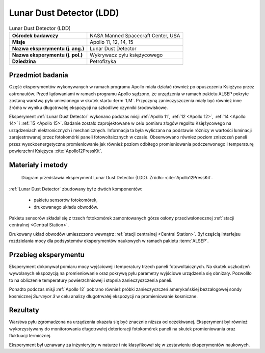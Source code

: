 .. _Lunar Dust Detector:

*************************
Lunar Dust Detector (LDD)
*************************


.. csv-table:: Lunar Dust Detector (LDD)
    :stub-columns: 1

    "Ośrodek badawczy", "NASA Manned Spacecraft Center, USA"
    "Misje", "Apollo 11, 12, 14, 15"
    "Nazwa eksperymentu (j. ang.)", "Lunar Dust Detector"
    "Nazwa eksperymentu (j. pol.)", "Wykrywacz pyłu księżycowego"
    "Dziedzina", "Petrofizyka"


Przedmiot badania
=================
Część eksperymentów wykonywanych w ramach programu Apollo miała działać również po opuszczeniu Księżyca przez astronautów. Przed lądowaniami w ramach programu Apollo sądzono, że urządzenia w ramach pakietu ALSEP pokryte zostaną warstwą pyłu uniesionego w skutek startu :term:`LM`. Przyczyną zanieczyszczenia miały być również inne źródła w wyniku długotrwałej ekspozycji na szkodliwe czynniki środowiskowe.

Eksperyment :ref:`Lunar Dust Detector` wykonano podczas misji :ref:`Apollo 11`, :ref:`12 <Apollo 12>`,  :ref:`14 <Apollo 14>` i :ref:`15 <Apollo 15>`. Badanie zostało zaprojektowane w celu pomiaru złogów regolitu Księżycowego na urządzeniach elektronicznych i mechanicznych. Informacja ta była wyliczana na podstawie różnicy w wartości luminacji zarejestrowanej przez fotokomórki paneli fotowoltaicznych w czasie. Obserwowano również poziom zniszczeń paneli przez wysokoenergetyczne promieniowanie jak również poziom odbitego promieniowania podczerwonego i temperaturę powierzchni Księżyca :cite:`Apollo12PressKit`.


Materiały i metody
==================
.. figure:: img/alsep-LDD-diagram.png
    :name: figure-alsep-LDD-diagram

    Diagram przedstawia eksperyment Lunar Dust Detector (LDD). Źródło: :cite:`Apollo12PressKit`.


:ref:`Lunar Dust Detector` zbudowany był z dwóch komponentów:

    - pakietu sensorów fotokomórek,
    - drukowanego układu obwodów.

Pakietu sensorów składał się z trzech fotokomórek zamontowanych górze osłony przeciwsłonecznej :ref:`stacji centralnej <Central Station>`.

Drukowany układ obwodów umieszczono wewnątrz :ref:`stacji centralnej <Central Station>`. Był częścią interfejsu rozdzielania mocy dla podsystemów eksperymentów naukowych w ramach pakietu :term:`ALSEP`.


Przebieg eksperymentu
=====================
Eksperyment dokonywał pomiaru mocy wyjściowej i temperatury trzech paneli fotowoltaicznych. Na skutek uszkodzeń wywołanych ekspozycją na promieniowanie oraz pokrywę pyłu parametry wyjściowe urządzenia się obniżały. Pozwoliło to na obliczenie temperatury powierzchniowej i stopnia zanieczyszczenia paneli.

Ponadto podczas misji :ref:`Apollo 12` pobrano również próbki zanieczyszczeń amerykańskiej bezzałogowej sondy kosmicznej *Surveyor 3* w celu analizy długotrwałej ekspozycji na promieniowanie kosmiczne.


Rezultaty
=========
Warstwa pyłu zgromadzona na urządzenia okazała się być znacznie niższa od oczekiwanej. Eksperyment był również wykorzystywany do monitorowania długotrwałej deterioracji fotokomórek paneli na skutek promieniowania oraz fluktuacji termicznej.

Eksperyment był uznawany za inżynieryjny w naturze i nie klasyfikował się w zestawieniu eksperymentów naukowych.

